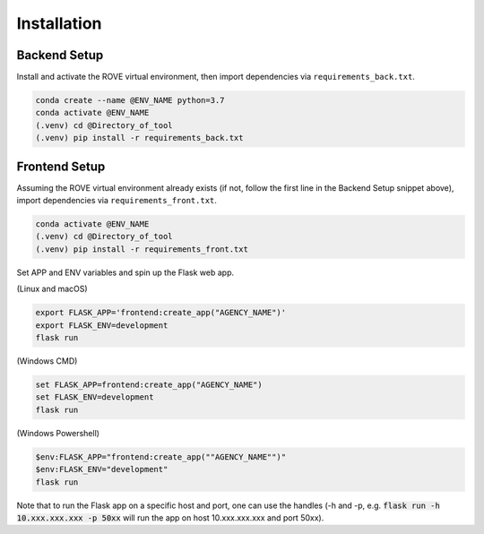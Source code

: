 Installation
=====

Backend Setup
------------

Install and activate the ROVE virtual environment, then import dependencies via ``requirements_back.txt``.

.. code-block:: console
   
   conda create --name @ENV_NAME python=3.7
   conda activate @ENV_NAME
   (.venv) cd @Directory_of_tool
   (.venv) pip install -r requirements_back.txt

Frontend Setup
----------------

Assuming the ROVE virtual environment already exists (if not, follow the first line in the Backend Setup snippet above), 
import dependencies via ``requirements_front.txt``.

.. code-block:: console

   conda activate @ENV_NAME
   (.venv) cd @Directory_of_tool
   (.venv) pip install -r requirements_front.txt

Set APP and ENV variables and spin up the Flask web app. 

(Linux and macOS)

.. code-block:: console

   export FLASK_APP='frontend:create_app("AGENCY_NAME")'
   export FLASK_ENV=development
   flask run


(Windows CMD)

.. code-block:: console
   
   set FLASK_APP=frontend:create_app("AGENCY_NAME")
   set FLASK_ENV=development
   flask run

(Windows Powershell)

.. code-block:: console
   
   $env:FLASK_APP="frontend:create_app(""AGENCY_NAME"")"
   $env:FLASK_ENV="development"
   flask run

Note that to run the Flask app on a specific host and port, one can use the handles 
(-h and -p, e.g. :code:`flask run -h 10.xxx.xxx.xxx -p 50xx` will run the app on host 10.xxx.xxx.xxx and port 50xx).